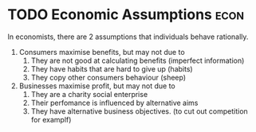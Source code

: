 * TODO Economic Assumptions :econ:
:PROPERTIES:
:ID:       73575cce-88e1-496c-984c-8ee09d038ca6
:END:
 In economists, there are 2 assumptions that individuals behave rationally.
 1) Consumers maximise benefits, but may not due to
    1) They are not good at calculating benefits (imperfect information)
    2) They have habits that are hard to give up (habits)
    3) They copy other consumers behaviour (sheep)
 2) Businesses maximise profit, but may not due to
    1) They are a charity  social enterprise
    2) Their perfomance is influenced by alternative aims
    3) They have alternative business objectives. (to cut out competition for examplf)
